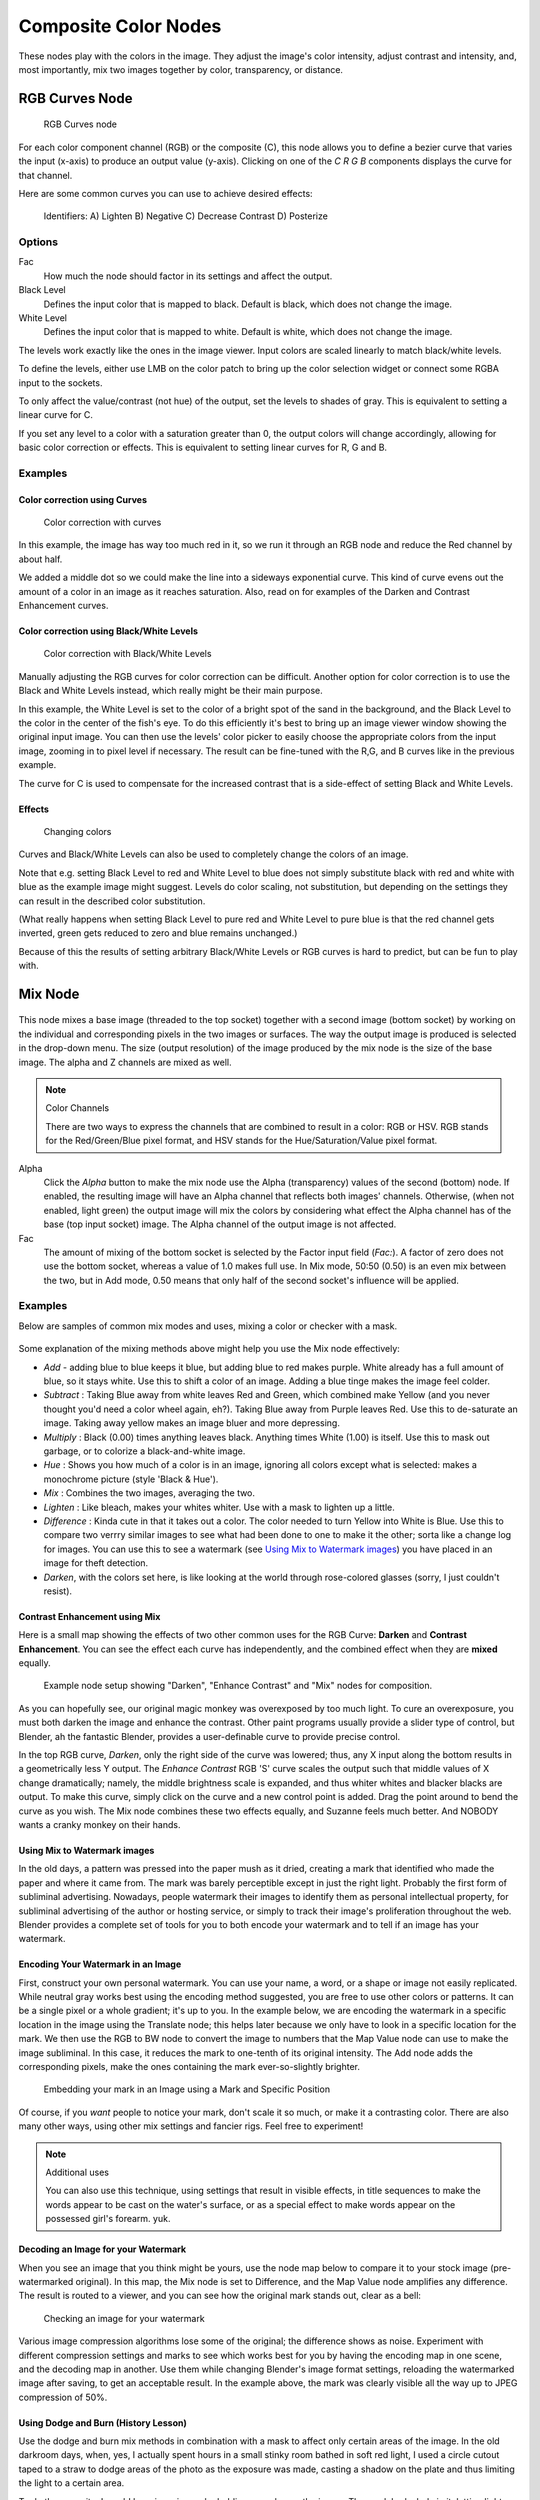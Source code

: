 *********************
Composite Color Nodes
*********************

..    TODO/Review: {{review|text=The Gamma Node explanation is a mess |copy=X}} .

These nodes play with the colors in the image. They adjust the image's color intensity,
adjust contrast and intensity, and, most importantly, mix two images together by color,
transparency, or distance.


RGB Curves Node
===============

.. figure:: /images/Tutorials-NTR-ComRGBCurves.jpg

   RGB Curves node


For each color component channel (RGB) or the composite (C),
this node allows you to define a bezier curve that varies the input (x-axis) to produce an output value (y-axis).
Clicking on one of the *C R G B* components displays the curve for that channel.

.. seealso::

   - Read more about using the :ref:`Curve Widget <curve-widget>`.

Here are some common curves you can use to achieve desired effects:


.. figure:: /images/Manual-Compositing-Common_RGB_Node_Uses.jpg

   Identifiers: A) Lighten B) Negative C) Decrease Contrast D) Posterize


Options
-------

Fac
   How much the node should factor in its settings and affect the output.
Black Level
   Defines the input color that is mapped to black. Default is black, which does not change the image.
White Level
   Defines the input color that is mapped to white. Default is white, which does not change the image.

The levels work exactly like the ones in the image viewer.
Input colors are scaled linearly to match black/white levels.

To define the levels, either use LMB on the color patch to bring up the color selection widget
or connect some RGBA input to the sockets.

To only affect the value/contrast (not hue) of the output, set the levels to shades of gray.
This is equivalent to setting a linear curve for C.

If you set any level to a color with a saturation greater than 0,
the output colors will change accordingly, allowing for basic color correction or effects.
This is equivalent to setting linear curves for R, G and B.


Examples
--------

Color correction using Curves
^^^^^^^^^^^^^^^^^^^^^^^^^^^^^

.. figure:: /images/Manual-Compo-Color-RGB.jpg
   :width: 320px

   Color correction with curves


In this example, the image has way too much red in it,
so we run it through an RGB node and reduce the Red channel by about half.

We added a middle dot so we could make the line into a sideways exponential curve.
This kind of curve evens out the amount of a color in an image as it reaches saturation. Also,
read on for examples of the Darken and Contrast Enhancement curves.


Color correction using Black/White Levels
^^^^^^^^^^^^^^^^^^^^^^^^^^^^^^^^^^^^^^^^^

.. figure:: /images/Manual-Nodes-Curves-example-colorcorrection-levels.jpg
   :width: 320px

   Color correction with Black/White Levels


Manually adjusting the RGB curves for color correction can be difficult.
Another option for color correction is to use the Black and White Levels instead,
which really might be their main purpose.

In this example,
the White Level is set to the color of a bright spot of the sand in the background,
and the Black Level to the color in the center of the fish's eye. To do this efficiently it's
best to bring up an image viewer window showing the original input image. You can then use the
levels' color picker to easily choose the appropriate colors from the input image,
zooming in to pixel level if necessary. The result can be fine-tuned with the R,G,
and B curves like in the previous example.

The curve for C is used to compensate for the increased contrast that is a side-effect of
setting Black and White Levels.


Effects
^^^^^^^

.. figure:: /images/Manual-Nodes-RGBCurve-Ex.jpg
   :width: 320px

   Changing colors


Curves and Black/White Levels can also be used to completely change the colors of an image.

Note that e.g. setting Black Level to red and White Level to blue does not simply substitute
black with red and white with blue as the example image might suggest.
Levels do color scaling, not substitution,
but depending on the settings they can result in the described color substitution.

(What really happens when setting Black Level to pure red and White Level to pure blue
is that the red channel gets inverted, green gets reduced to zero and blue remains unchanged.)

Because of this the results of setting arbitrary Black/White Levels or RGB curves is hard to
predict, but can be fun to play with.


Mix Node
========

.. figure:: /images/Manual-Node-Mix.jpg

This node mixes a base image (threaded to the top socket) together with a second image
(bottom socket)
by working on the individual and corresponding pixels in the two images or surfaces.
The way the output image is produced is selected in the drop-down menu. The size
(output resolution) of the image produced by the mix node is the size of the base image.
The alpha and Z channels are mixed as well.

.. seealso::

   :term:`Color Blend Modes` for details on each blending mode.

.. note:: Color Channels

   There are two ways to express the channels that are combined to result in a color: RGB or HSV.
   RGB stands for the Red/Green/Blue pixel format, and HSV stands for the Hue/Saturation/Value pixel format.


Alpha
   Click the *Alpha* button to make the mix node use the Alpha (transparency) values of the second (bottom)
   node. If enabled, the resulting image will have an Alpha channel that reflects both images' channels. Otherwise,
   (when not enabled, light green)
   the output image will mix the colors by considering what effect the Alpha channel has of the base
   (top input socket) image. The Alpha channel of the output image is not affected.
Fac
   The amount of mixing of the bottom socket is selected by the Factor input field (*Fac:*).
   A factor of zero does not use the bottom socket, whereas a value of 1.0 makes full use.
   In Mix mode, 50:50 (0.50) is an even mix between the two, but in Add mode,
   0.50 means that only half of the second socket's influence will be applied.


Examples
--------

Below are samples of common mix modes and uses, mixing a color or checker with a mask.


.. figure:: /images/Manual-Compositing-Mix-examples.jpg

Some explanation of the mixing methods above might help you use the Mix node effectively:

- *Add* - adding blue to blue keeps it blue, but adding blue to red makes purple.
  White already has a full amount of blue, so it stays white.
  Use this to shift a color of an image. Adding a blue tinge makes the image feel colder.
- *Subtract* : Taking Blue away from white leaves Red and Green,
  which combined make Yellow (and you never thought you'd need a color wheel again, eh?).
  Taking Blue away from Purple leaves Red.
  Use this to de-saturate an image. Taking away yellow makes an image bluer and more depressing.
- *Multiply* : Black (0.00) times anything leaves black.
  Anything times White (1.00) is itself. Use this to mask out garbage, or to colorize a black-and-white image.
- *Hue* : Shows you how much of a color is in an image,
  ignoring all colors except what is selected: makes a monochrome picture (style 'Black & Hue').
- *Mix* : Combines the two images, averaging the two.
- *Lighten* : Like bleach, makes your whites whiter. Use with a mask to lighten up a little.
- *Difference* : Kinda cute in that it takes out a color.
  The color needed to turn Yellow into White is Blue.
  Use this to compare two verrry similar images to see what had been done to one to make it the other;
  sorta like a change log for images.
  You can use this to see a watermark (see `Using Mix to Watermark images`_)
  you have placed in an image for theft detection.
- *Darken*, with the colors set here, is like looking at the world through rose-colored glasses
  (sorry, I just couldn't resist).


Contrast Enhancement using Mix
^^^^^^^^^^^^^^^^^^^^^^^^^^^^^^

Here is a small map showing the effects of two other common uses for the RGB Curve:
**Darken** and **Contrast Enhancement**.
You can see the effect each curve has independently,
and the combined effect when they are **mixed** equally.


.. figure:: /images/Manual-Compositing-RGB_Map.jpg

   Example node setup showing "Darken", "Enhance Contrast" and "Mix" nodes for composition.


As you can hopefully see, our original magic monkey was overexposed by too much light.
To cure an overexposure, you must both darken the image and enhance the contrast.
Other paint programs usually provide a slider type of control, but Blender,
ah the fantastic Blender, provides a user-definable curve to provide precise control.

In the top RGB curve, *Darken*, only the right side of the curve was lowered; thus,
any X input along the bottom results in a geometrically less Y output. The *Enhance
Contrast* RGB 'S' curve scales the output such that middle values of X change dramatically;
namely, the middle brightness scale is expanded,
and thus whiter whites and blacker blacks are output. To make this curve,
simply click on the curve and a new control point is added.
Drag the point around to bend the curve as you wish.
The Mix node combines these two effects equally, and Suzanne feels much better.
And NOBODY wants a cranky monkey on their hands.


Using Mix to Watermark images
^^^^^^^^^^^^^^^^^^^^^^^^^^^^^

In the old days, a pattern was pressed into the paper mush as it dried,
creating a mark that identified who made the paper and where it came from.
The mark was barely perceptible except in just the right light.
Probably the first form of subliminal advertising. Nowadays,
people watermark their images to identify them as personal intellectual property,
for subliminal advertising of the author or hosting service,
or simply to track their image's proliferation throughout the web. Blender provides a complete
set of tools for you to both encode your watermark and to tell if an image has your watermark.


Encoding Your Watermark in an Image
^^^^^^^^^^^^^^^^^^^^^^^^^^^^^^^^^^^

First, construct your own personal watermark. You can use your name, a word,
or a shape or image not easily replicated.
While neutral gray works best using the encoding method suggested,
you are free to use other colors or patterns. It can be a single pixel or a whole gradient;
it's up to you. In the example below,
we are encoding the watermark in a specific location in the image using the Translate node;
this helps later because we only have to look in a specific location for the mark. We then use
the RGB to BW node to convert the image to numbers that the Map Value node can use to make the
image subliminal. In this case, it reduces the mark to one-tenth of its original intensity.
The Add node adds the corresponding pixels,
make the ones containing the mark ever-so-slightly brighter.


.. figure:: /images/Manual-Compositing-Mix-watermark-encode.jpg

   Embedding your mark in an Image using a Mark and Specific Position


Of course, if you *want* people to notice your mark, don't scale it so much,
or make it a contrasting color. There are also many other ways,
using other mix settings and fancier rigs. Feel free to experiment!

.. note:: Additional uses

   You can also use this technique, using settings that result in visible effects,
   in title sequences to make the words appear to be cast on the water's surface,
   or as a special effect to make words appear on the possessed girl's forearm. yuk.


Decoding an Image for your Watermark
^^^^^^^^^^^^^^^^^^^^^^^^^^^^^^^^^^^^

When you see an image that you think might be yours,
use the node map below to compare it to your stock image (pre-watermarked original).
In this map, the Mix node is set to Difference,
and the Map Value node amplifies any difference. The result is routed to a viewer,
and you can see how the original mark stands out, clear as a bell:


.. figure:: /images/Manual-Compositing-Mix-watermark-decode.jpg

   Checking an image for your watermark


Various image compression algorithms lose some of the original; the difference shows as noise.
Experiment with different compression settings and marks to see which works best for you by
having the encoding map in one scene, and the decoding map in another.
Use them while changing Blender's image format settings,
reloading the watermarked image after saving, to get an acceptable result.
In the example above, the mark was clearly visible all the way up to JPEG compression of 50%.


Using Dodge and Burn (History Lesson)
^^^^^^^^^^^^^^^^^^^^^^^^^^^^^^^^^^^^^

Use the dodge and burn mix methods in combination with a mask to affect only certain areas of
the image. In the old darkroom days, when, yes,
I actually spent hours in a small stinky room bathed in soft red light,
I used a circle cutout taped to a straw to dodge areas of the photo as the exposure was made,
casting a shadow on the plate and thus limiting the light to a certain area.

To do the opposite, I would burn in an image by holding a mask over the image.
The mask had a hole in it,
letting light through and thus 'burning' in the image onto the paper. The same equivalent can
be used here by mixing an alpha mask image with your image using a dodge mixer to lighten an
area of your photo. Remember that black is zero (no) effect, and white is one (full) effect.
And by the way, ya grew to like the smell of the fixer,
and with a little soft music in the background and the sound of the running water,
it was very relaxing. I kinda miss those dayz.


Hue Saturation Node
===================

.. figure:: /images/Manual-Node-HSV.jpg

As an alternative to RGB editing, color can be thought of as a mix of Hues,
namely a normalized value along the visible spectrum from infra-red to ultraviolet
(the rainbow, remember "Roy G. Biv").
The amount of the color added depends on the saturation of that color;
the higher the saturation, the more of that pigment is added.
Use the saturation slider of this node to "bring out" the colors of a washed-out image.

This node takes an input image and runs the color of the image
(and the light it reflects and radiates) 'up' through a factor (0.0-1.0)
and applies a saturation of color effect of a hue to the image:

Hue:
   The **Hue** slider specifies how much to shift the hue of the image. Hue 0.5 (in the middle)
   does not shift the hue or affect the color of the image. As Hue shifts left,
   the colors shift as more cyan is added; a blue image goes bluer, then greener, then yellow.
   A red image goes violet, then purple, blue, and finally teal. Shifting right (increasing Hue from 0.5 to 1.0)
   introduces reds and greens. A blue image goes purple, plum, red, orange, and then yellow.
   A red image goes golden, olive, green, and cyan.
Sat:
   **Saturation** affect the amount of pigment in the image.
   A saturation of 0 actually *removes* hues from the color, resulting in a black-and-white grayscale image.
   A saturation of 1.0 blends in the hue, and 2.0 doubles the amount of pigment and brings out the colors.
Val:
   **Value** affects the overall amount of the color in the image.
   Increasing values make an image lighter; decreaing values shift an image darker.
Fac:
   **Factor** determines how much this node affects the image.
   A factor of 0 means that the input image is not affected by the Hue and Saturation settings.
   A factor of 1 means they rule, with .5 being a mix.


Hue/Saturation tips
-------------------

Some things to keep in mind that might help you use this node better:

Hues are vice versa.
   A blue image, with a Hue setting at either end of the spectrum (0 or 1), is output as yellow (recall that white,
   minus blue, equals yellow). A yellow image, with a Hue setting at 0 or 1, is blue.
Hue and Saturation work together.
   So, a Hue of .5 keeps the blues the same shade of blue,
   but the saturation slider can deepen or lighten the intensity of that color.
Gray & White are neutral hues.
   A gray image, where the RGB values are equal, has no hue. Therefore,
   this node can only affect it with the *Val* slider. This applies for all shades of gray,
   from black to white; wherever the values are equal.
Changing the effect over time.
   The Hue and Saturation values are set in the node by the slider,
   but you can feed a Time input into the Factor to bring up (or down) the effect change over time.

.. note:: Tinge

   This HSV node simply shifts hues that are already there.
   To colorize a gray image, or to ADD color to an image,
   use a mix node to add in a static color from an RGB input node with your image.


HSV Example
-----------

.. figure:: /images/Manual-Node-HSV_example.jpg

Here, the image taken by a cheap digital camera in poor lighting at night using a flash
(can we do it any worse, eh?) is adjusted by decreasing the Hue
(decreasing reds and revealing more blues and greens), decreasing Saturation
(common in digital cameras, and evens out contrast) and increasing Value
(making it all lighter).


Bright/Contrast
===============

.. figure:: /images/Manual-Nodes-BrightContrast.jpg
   :width: 320px

   A basic example


Bright
   A multiplier-type factor by which to increase the overall brightness
   of the image. Use a negative number to darken an image.
Contrast
   A scaling type factor by which to make brighter pixels brighter but keeping the darker pixels dark.
   Higher values make details stand out. Use a negative number to decrease the overall contrast in the image.


Notes
-----

.. figure:: /images/Manual-Nodes-BrightClamp.jpg
   :width: 320px


It is possible that this node will put out a value set that has values beyond normal range, i.
e. values > 1 or < 0.
If you will be using the output to mix with other images in the normal range,
you should clamp the values using the Map Value node (with the Min and Max enabled),
or put through a ColorRamp node (with all normal defaults).

Either of these nodes will scale the values back to normal range. In the example image,
we want to amp up the specular pass.
The bottom thread shows what happens if we do not clamp the values;
the specular pass has valued much less than 1 in the dark areas;
when added to the medium gray, it makes black. Passing the brightened image through either the
Map Value or the ColorRamp produces the desired effect.


Gamma
=====

.. figure:: /images/Manual-Nodes-Gamma.jpg
   :width: 320px


A reason for applying gamma correction to the final render is to correct lighting issues.
Lighting issues that can be corrected by a gamma correction node are light attenuation with
distance, light falloff at terminators, and light and shadow superpositions.
Simply think about the renderer as a virtual camera.
By applying a gamma correction to your render,
you are just replicating what digital camera do with photos.
Digital cameras gamma correct their photos, so you do the same thing. The gamma correction is,
indeed, 0.45, not 2.2.

But reverse gamma correction on textures and colors have another very important consequence
when you are using rendering techniques such as radiosity or GI.
When doing the GI calculations, all textures and colors are taken to mean reflectance.
If you do not reverse gamma correct your textures and colors, then the GI render will look way
too bright because the reflected colors are all way too high and thus a lot more light is
bouncing around than it should.

Gamma correction in Blender enters in a few places.
The first is in this section with the nodes, both this node and the Tonemap node,
and the second is in calculating Radiosity. In the noodle to the left,
the split viewer shows the before and after effect of applying a gamma correction.


Invert
======

.. figure:: /images/Manual-Nodes-Invert.jpg
   :width: 320px


This handy node inverts the colors in the input image, producing a negative.


Options
-------

Factor
   Controls the amount of influence the node exerts on the output image
Color
   The input image. In this case, a red sphere on a black transparent background
RGB
   Invert the colors from white. In this example, red inverted is cyan (teal).
A
   Invert the alpha (transparency) channel as well. Handy for masking.


AlphaOver Node
==============

.. figure:: /images/Tutorials-NTR-AlphaOver.jpg

   AlphaOver node


Use this node to layer images on top of one another. This node takes two images as input,
combines them by a factor, and outputs the image.
Connect the Background image to the top input, and the foreground image to the lower input.
Where the foreground image pixels have an alpha greater than 0 (namely, have some visibility),
the background image will be overlaid.

Use the *Factor* slider to 'merge' the two pictures.
A factor less than 1.00 will make the foreground more transparent,
allowing the background to bleed through.


Examples
--------

.. figure:: /images/Manual-Compositing-AlphaOver-example.jpg
   :width: 300px

   Assembling a composite Image using AlphaOver


In this example, an image of a Toucan is superimposed over a wooden background. Use the
PreMultiply button when the foreground image and background images have a combined Alpha that
is greater than 1.00; otherwise you will see an unwanted halo effect.
The resulting image is a composite of the two source images.


.. figure:: /images/Manual-Compositing-AlphaOver-seethru.jpg
   :width: 300px

   Animated See-Through/Sheer SFX using AlphaOver - Frame 11


In this example, we use the Factor control to make a sheer cloth or onion-skin effect.
You can animate this effect, allowing the observer to 'see-through' walls
(or any foreground object) by hooking up a Time node to feed the Factor socket as shown below.
In this example, over the course of 30 frames, the Time node makes the AlphaOver node produce
a picture that starts with the background wood image, and slowly bleeds through the Toucan.
This example shows frame 11 just as the Toucan starts to be revealed.

AlphaOver does not work on the colors of an image,
and will not output any image when one of the sockets is unconnnected.


Strange Halos or Outlines
-------------------------

To clarify the premultiplied-alpha button: An alpha channel has a value of between 0 and 1.
When you make an image transparent (to composite it over another one),
you are really multiplying the RGB pixel values by the alpha values
(making the image transparent (0) where the alpha is black (0), and opaque (1)
where it is white (1)).

So, to composite image A over image B,
you get the alpha of image A and multiply it by image A,
thus making the image part of A opaque and the rest transparent.
You then inverse the alphas of A and multiply image B by it,
thus making image B transparent where A is opaque and vice versa.
You then add the resultant images and get the final composite.

A pre-multiplied alpha is when the image (RGB)
pixels are already multiplied by the alpha channel,
therefore the above compositing op doesn't work too well,
and you have to hit 'convert pre-mult'. This is only an issue in semi transparent area,
and edges usually. The issue normally occurs in Nodes when you have combined, with alpha,
two images, and then wish to combine that image with yet another image.
The previously combined image was previously multiplied (pre-mult)
and needs to be converted as such (hence, *Convert PreMul*).

If you don't pay attention and multiply twice,
you will get a white or clear halo around your image where they meet,
since your alpha value is being squared or cubed.
It also depends on whether or not you have rendered your image as a pre-mult,
or straight RGBA image.


.. figure:: /images/Manual-Compositing-AlphaOver-Layers.jpg

   Layering Images using AlphaOver Premul


Z-Combine Node
==============

.. figure:: /images/Tutorials-NTR-ComZCombine.jpg

   Z Combine node


The Z-Combine node takes two images and two Z-value sets as input. It overlays the images
using the provided Z values to detect which parts of one image are in front of the other.
If both Z values are equal, it uses the top image. It puts out the combined image,
with the combined Z-depth map, allowing you to thread multiple Z-combines together.

Z-Combine chooses whichever Z-value is less when deciding which image pixel to use. Normally,
objects are in front of the camera and have a positive Z value. If one Z-value is negative,
and the other positive, Z-Combine will use the image corresponding to the negative value.
You can think of a negative Z value as being behind the camera.
When choosing between two negative Z-values, Z-Combine will use whichever is more negative.

Alpha values carry over from the input images. Not only is the image pixel chosen,
but also its alpha channel value. So, if a pixel is partially or totally transparent,
the result of the Z-Combine will also be partially transparent;
in which case the background image will show through the foreground (chosen) pixel.
Where there are sharp edges or contrast,
the alpha map will automatically be anti-aliased to smooth out any artifacts.

However, you can obtain this by making an AlphaOver of two Z-Combine, one normal,
the other having inverted (reversed?) Z-values as inputs, obtained using for each of them a
*MapValue* node with a *Size* field set to -1.0:


.. figure:: /images/Manual-Node-ZCombine_ex_alpha.jpg
   :width: 300px

   Alpha and Z-Combine node.


Examples
--------

.. figure:: /images/Manual-Compositing-Z-Offset-example.jpg
   :width: 300px

   Choosing closest pixels


In the example to the right, render output from two scenes are mixed using the Z-Offset node,
one from a sphere of size 1.30, and the other a cube of size 1.00.
The sphere and square are located at the same place. The cube is tipped forward,
so the corner in the center is closer to the camera than the sphere surface;
so Z-Offset chooses to use the cube's pixels. But the sphere is slightly larger
(a size of 1.30 versus 1.00), so it does not fit totally 'inside' the cube. At some point,
as the cube's sides recede back away from the camera, the sphere's sides are closer.
When this happens, Z-offset uses the sphere's pixels to form the resulting picture.

This node can be used to combine a foreground with a background matte painting.
Walt Disney pioneered the use of multi-plane mattes, where three or four partial mattes were
painted on glass and placed on the left and right at different Z positions; mininal camera
moves to the right created the illusion of depth as Bambi moved through the forest.


.. note:: Valid Input

   Z Input Sockets do not accept fixed values; they must get a vector set (see Map Value node).
   Image Input Sockets will not accept a color, since it does not have UV coordinates.


.. figure:: /images/Manual-Compositing-Z-Offset-ex_images.jpg
   :width: 300px

   Mix and Match Images


You can use Z-Combine to merge two images as well,
using the Z-values put out by two renderlayers.
Using the Z-values from the sphere and cube scenes above, but threading different images,
yields the example to the right.


.. figure:: /images/Manual-Node-ZCombine_example.jpg
   :width: 300px

   Z-Combine in action


In this noodle
(you may click the little expand-o-matic icon in the bottom right to view it to full size),
we mix a render scene with a flat image. In the side view of the scene,
the purple cube is 10 units away from camera, and the gray ball is 20.
The 3D cursor is about 15 units away from camera. We Z-in the image at a location of 15,
thus inserting it in-between the cube and the ball.
The resulting image appears to have the cube on the table.

.. note:: Invisible Man Effect

   If you choose a foreground image which has a higher Alpha than the background,
   and then mix the Z-combine with a slightly magnified background,
   the outline of the transparent area will distort the background,
   enough to make it look like you are seeing part of the background through an invisible yet Fresnel-lens object.


Color Balance
=============

The Color Balance node can adjust the color and values of an image using two different
correction formulas.

The *Lift, Gammma, Gain* formula uses *Lift*, *Gamma*, and
*Gain* calculations to adjust an image. *Lift* increases the value of dark
colors, *Gamma* will adjust midtones, and *Gain* adjusts highlights.

The *Offset, Power, Slope* formula uses *Offset*, *Power*,
and *Slope*: ``out = (i * s + o) ^ p``

where:

``out``
   The color graded pixel code value.
``i``
   The input pixel code value (0=black, 1=white).
``s``
   Slope (any number 0 or greater, nominal value is 1.0).
``o``
   Offset (any number, nominal value is 0).
``p``
   Power (any number greater than 0, nominal value is 1.0).

Factor
   Controls the amount of influence the node exerts on the output image


Hue Correct
===========

The Hue Correct node is able to adjust the Hue, Saturation, and Value of an image,
with an input curve.

By default, the curve is a straight line, meaning there is no change.
The spectrum allows you to raise or lower HSV levels for each range of pixel colors.
To change a H, S, or V level, move the curve points up or down. Pixels with hue values each
point in the horizontal position of the graph will be changed depending on the shape of the
curve.


Tone Map
========

Tone mapping is a technique used in image processing and computer graphics to map one set of
colors to another in order to approximate the appearance of high dynamic range images in a
medium that has a more limited dynamic range.

Essentially,
tone mapping addresses the problem of strong contrast reduction from the scene values
(radiance) to the displayable range while preserving the image details and color appearance
important to appreciate the original scene content.

The Tone Map node has two methods of calculation:

Rh Simple
   Key
      The value the average luminance is mapped to.
   Offset
      Normally always 1, but can be used as an extra control to alter the brightness curve
   Gamma
      If not used, set to 1

R/D Photoreceptor
   Intensity
      If less than zero, darkens image; otherwise, makes it brighter
   Contrast
      Set to 0 to use estimate from input image
   Adaptation
      If 0, global; if 1, based on pixel intensity
   Color Correction
      If 0, same for all channels; if 1, each independent


